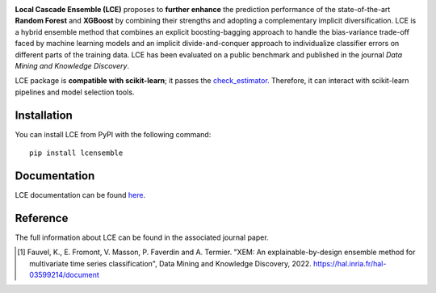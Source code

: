 
|CircleCI|_ |ReadTheDocs|_ |PyPIversion|_ |PyPIpythonversion|_ |License|_ |DOI|_

.. |CircleCI| image:: https://circleci.com/gh/LocalCascadeEnsemble/LCE/tree/main.svg?style=shield
.. _CircleCI: https://circleci.com/gh/LocalCascadeEnsemble/LCE/tree/main
   
.. |ReadTheDocs| image:: https://readthedocs.org/projects/lce/badge/?version=latest
.. _ReadTheDocs: https://lce.readthedocs.io/en/latest/?badge=latest

.. |PyPIversion| image:: https://badge.fury.io/py/lcensemble.svg
.. _PyPIversion: https://pypi.python.org/pypi/lcensemble/

.. |PyPIpythonversion| image:: https://img.shields.io/pypi/pyversions/lcensemble.svg
.. _PyPIpythonversion: https://pypi.python.org/pypi/lcensemble/

.. |License| image:: https://img.shields.io/github/license/LocalCascadeEnsemble/LCE.svg
.. _License: https://pypi.python.org/pypi/lcensemble/

.. |DOI| image:: https://zenodo.org/badge/DOI/10.1007/s10618-022-00823-6.svg
.. _DOI: https://doi.org/10.1007/s10618-022-00823-6
   

**Local Cascade Ensemble (LCE)** proposes to **further enhance** the prediction performance of the state-of-the-art **Random Forest** and **XGBoost** by combining their strengths and adopting a complementary implicit diversification. LCE is a hybrid ensemble method that combines an explicit boosting-bagging approach to handle the bias-variance trade-off faced by machine learning models and an implicit divide-and-conquer approach to individualize classifier errors on different parts of the training data. LCE has been evaluated on a public benchmark and published in the journal *Data Mining and Knowledge Discovery*.

LCE package is **compatible with scikit-learn**; it passes the `check_estimator <https://scikit-learn.org/stable/modules/generated/sklearn.utils.estimator_checks.check_estimator.html#sklearn.utils.estimator_checks.check_estimator>`_. Therefore, it can interact with scikit-learn pipelines and model selection tools.


Installation
~~~~~~~~~~~~

You can install LCE from PyPI with the following command::

	pip install lcensemble


Documentation
~~~~~~~~~~~~~

LCE documentation can be found `here <https://lce.readthedocs.io/en/latest/>`_.


Reference
~~~~~~~~~

The full information about LCE can be found in the associated journal paper.

.. [1] Fauvel, K., E. Fromont, V. Masson, P. Faverdin and A. Termier. "XEM: An explainable-by-design ensemble method for multivariate time series classification", Data Mining and Knowledge Discovery, 2022. `https://hal.inria.fr/hal-03599214/document <https://hal.inria.fr/hal-03599214/document>`_